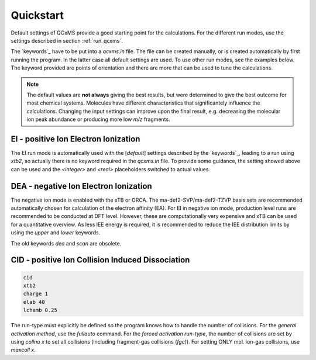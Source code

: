 .. _qcxms_example:

----------
Quickstart
----------

Default settings of QCxMS provide a good starting point for the calculations.
For the different run modes, use the settings described in section :ref:`run_qcxms`.

The `keywords`_ have to be put into a *qcxms.in* file. 
The file can be created manually, or is created automatically by first running the program. 
In the latter case all default settings are used. 
To use other run modes, see the examples below. 
The keyword provided are points of orientation and there are more that can be used to tune the calculations. 

.. note::
  The default values are **not always** giving the best results, but were determined to give the best outcome for most 
  chemical systems.  
  Molecules have different characteristics that significantely influence the calculations. 
  Changing the input settings can improve upon the final result, e.g. decreasing the molecular ion peak abundance or
  producing more low *m/z* fragments. 

EI - positive Ion Electron Ionization
-------------------------------------


.. code:: 
    ei
    xtb2
    ntraj *<integer>*
    tmax  *<real>*

The EI run mode is automatically used with the [*default*] settings described by the `keywords`_, leading to a run using
`xtb2`, so actually there is no keyword required in the *qcxms.in* file. 
To provide some guidance, the setting showed above can be used and the *<integer>* and *<real>* placeholders switched to
actual values. 

DEA - negative Ion Electron Ionization
--------------------------------------

.. code::
   ei
   <functional>
   <basis>
   charge -1
   upper 15
   lower 0

The negative ion mode is enabled with the xTB or ORCA. The ma-def2-SVP/ma-def2-TZVP basis sets are recommended automatically 
chosen for calculation of the electron affinity (EA). 
For EI in negative ion mode, production level runs are recommended to be conducted at DFT level. 
However, these are computationally very expensive and xTB can be used for a quantitative overview. 
As less IEE energy is required, it is recommended to reduce the IEE distribution limits by using the `upper` and `lower`
keywords.

The old keywords `dea` and `scan` are obsolete.


CID - positive Ion Collision Induced Dissociation
-------------------------------------------------

.. code::

   cid
   xtb2
   charge 1
   elab 40
   lchamb 0.25

The run-type must explicitly be defined so the program knows how to handle the number of collisions. 
For the *general activation method*, use the `fullauto` command. For the *forced activation run-type*, the number of collisions are 
set by using *collno x* to set all collisions (including fragment-gas collisions (*fgc*)). For setting ONLY mol. ion-gas collisions, use *maxcoll x*. 

